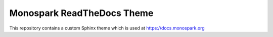 ===========================
Monospark ReadTheDocs Theme
===========================

This repository contains a custom Sphinx theme which is used at https://docs.monospark.org